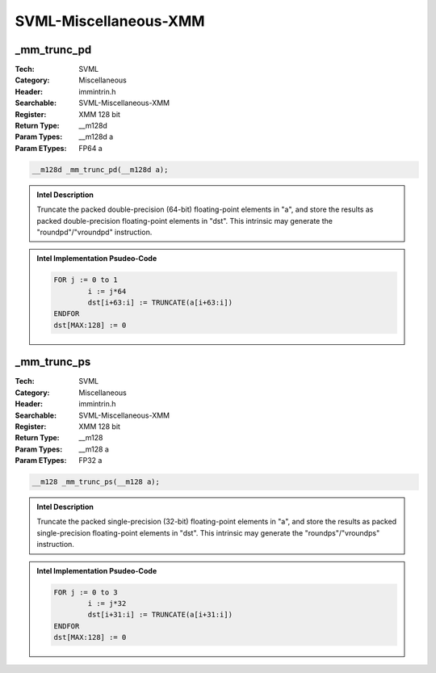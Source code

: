 SVML-Miscellaneous-XMM
======================

_mm_trunc_pd
------------
:Tech: SVML
:Category: Miscellaneous
:Header: immintrin.h
:Searchable: SVML-Miscellaneous-XMM
:Register: XMM 128 bit
:Return Type: __m128d
:Param Types:
    __m128d a
:Param ETypes:
    FP64 a

.. code-block:: C

    __m128d _mm_trunc_pd(__m128d a);

.. admonition:: Intel Description

    Truncate the packed double-precision (64-bit) floating-point elements in "a", and store the results as packed double-precision floating-point elements in "dst". This intrinsic may generate the "roundpd"/"vroundpd" instruction.

.. admonition:: Intel Implementation Psudeo-Code

    .. code-block:: text

        FOR j := 0 to 1
        	i := j*64
        	dst[i+63:i] := TRUNCATE(a[i+63:i])
        ENDFOR
        dst[MAX:128] := 0
        	

_mm_trunc_ps
------------
:Tech: SVML
:Category: Miscellaneous
:Header: immintrin.h
:Searchable: SVML-Miscellaneous-XMM
:Register: XMM 128 bit
:Return Type: __m128
:Param Types:
    __m128 a
:Param ETypes:
    FP32 a

.. code-block:: C

    __m128 _mm_trunc_ps(__m128 a);

.. admonition:: Intel Description

    Truncate the packed single-precision (32-bit) floating-point elements in "a", and store the results as packed single-precision floating-point elements in "dst". This intrinsic may generate the "roundps"/"vroundps" instruction.

.. admonition:: Intel Implementation Psudeo-Code

    .. code-block:: text

        FOR j := 0 to 3
        	i := j*32
        	dst[i+31:i] := TRUNCATE(a[i+31:i])
        ENDFOR
        dst[MAX:128] := 0
        	

